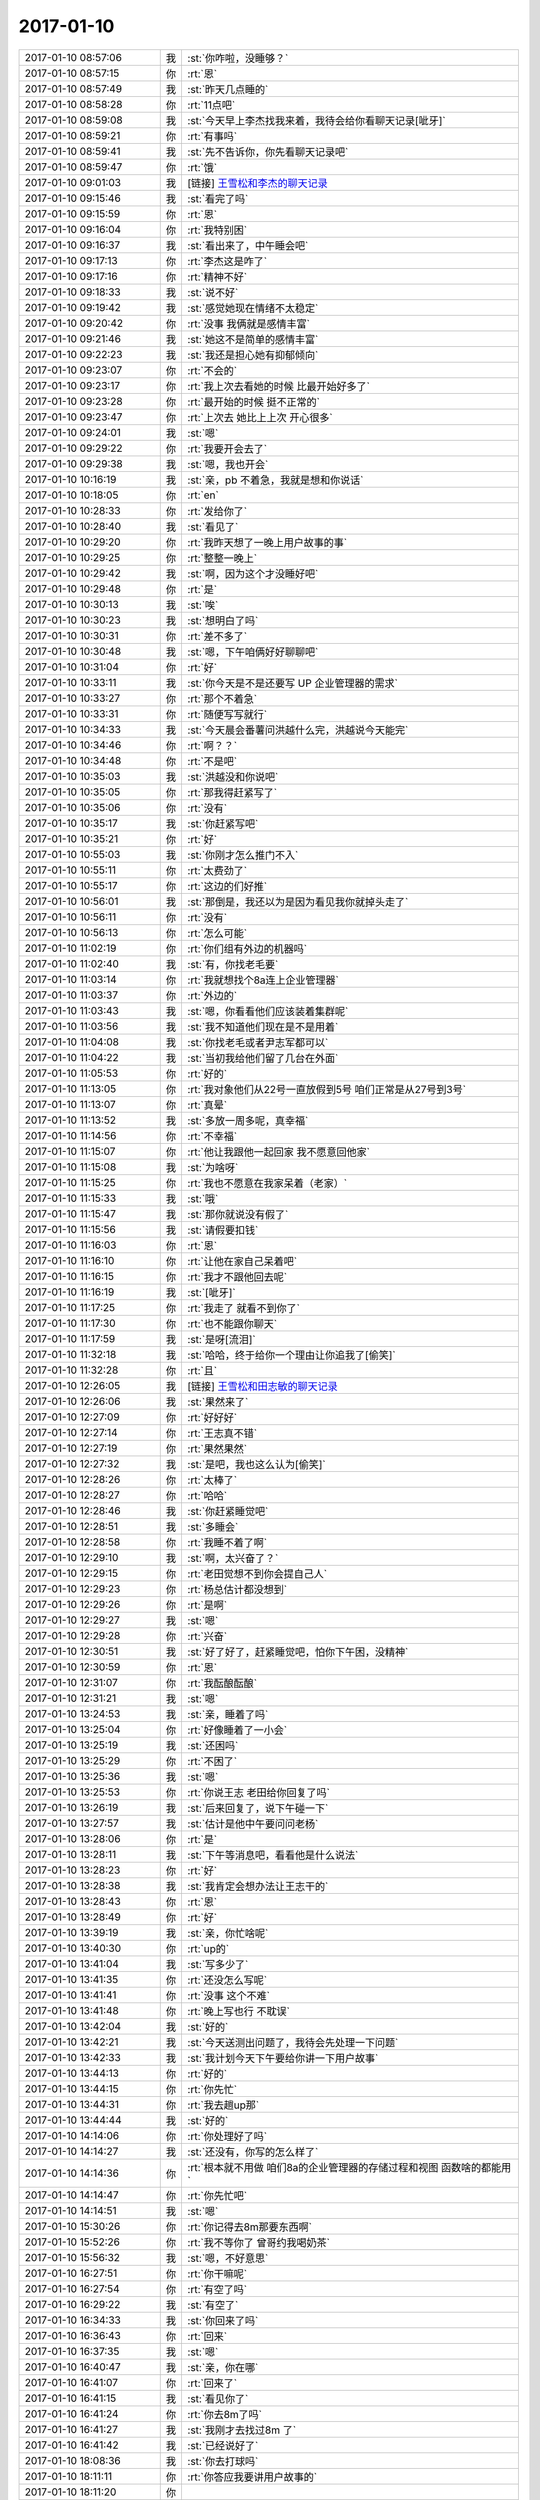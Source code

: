 2017-01-10
-------------

.. list-table::
   :widths: 25, 1, 60

   * - 2017-01-10 08:57:06
     - 我
     - :st:`你咋啦，没睡够？`
   * - 2017-01-10 08:57:15
     - 你
     - :rt:`恩`
   * - 2017-01-10 08:57:49
     - 我
     - :st:`昨天几点睡的`
   * - 2017-01-10 08:58:28
     - 你
     - :rt:`11点吧`
   * - 2017-01-10 08:59:08
     - 我
     - :st:`今天早上李杰找我来着，我待会给你看聊天记录[呲牙]`
   * - 2017-01-10 08:59:21
     - 你
     - :rt:`有事吗`
   * - 2017-01-10 08:59:41
     - 我
     - :st:`先不告诉你，你先看聊天记录吧`
   * - 2017-01-10 08:59:47
     - 你
     - :rt:`饿`
   * - 2017-01-10 09:01:03
     - 我
     - [链接] `王雪松和李杰的聊天记录 <https://support.weixin.qq.com/cgi-bin/mmsupport-bin/readtemplate?t=page/favorite_record__w_unsupport>`_
   * - 2017-01-10 09:15:46
     - 我
     - :st:`看完了吗`
   * - 2017-01-10 09:15:59
     - 你
     - :rt:`恩`
   * - 2017-01-10 09:16:04
     - 你
     - :rt:`我特别困`
   * - 2017-01-10 09:16:37
     - 我
     - :st:`看出来了，中午睡会吧`
   * - 2017-01-10 09:17:13
     - 你
     - :rt:`李杰这是咋了`
   * - 2017-01-10 09:17:16
     - 你
     - :rt:`精神不好`
   * - 2017-01-10 09:18:33
     - 我
     - :st:`说不好`
   * - 2017-01-10 09:19:42
     - 我
     - :st:`感觉她现在情绪不太稳定`
   * - 2017-01-10 09:20:42
     - 你
     - :rt:`没事 我俩就是感情丰富`
   * - 2017-01-10 09:21:46
     - 我
     - :st:`她这不是简单的感情丰富`
   * - 2017-01-10 09:22:23
     - 我
     - :st:`我还是担心她有抑郁倾向`
   * - 2017-01-10 09:23:07
     - 你
     - :rt:`不会的`
   * - 2017-01-10 09:23:17
     - 你
     - :rt:`我上次去看她的时候 比最开始好多了`
   * - 2017-01-10 09:23:28
     - 你
     - :rt:`最开始的时候 挺不正常的`
   * - 2017-01-10 09:23:47
     - 你
     - :rt:`上次去 她比上上次 开心很多`
   * - 2017-01-10 09:24:01
     - 我
     - :st:`嗯`
   * - 2017-01-10 09:29:22
     - 你
     - :rt:`我要开会去了`
   * - 2017-01-10 09:29:38
     - 我
     - :st:`嗯，我也开会`
   * - 2017-01-10 10:16:19
     - 我
     - :st:`亲，pb 不着急，我就是想和你说话`
   * - 2017-01-10 10:18:05
     - 你
     - :rt:`en`
   * - 2017-01-10 10:28:33
     - 你
     - :rt:`发给你了`
   * - 2017-01-10 10:28:40
     - 我
     - :st:`看见了`
   * - 2017-01-10 10:29:20
     - 你
     - :rt:`我昨天想了一晚上用户故事的事`
   * - 2017-01-10 10:29:25
     - 你
     - :rt:`整整一晚上`
   * - 2017-01-10 10:29:42
     - 我
     - :st:`啊，因为这个才没睡好吧`
   * - 2017-01-10 10:29:48
     - 你
     - :rt:`是`
   * - 2017-01-10 10:30:13
     - 我
     - :st:`唉`
   * - 2017-01-10 10:30:23
     - 我
     - :st:`想明白了吗`
   * - 2017-01-10 10:30:31
     - 你
     - :rt:`差不多了`
   * - 2017-01-10 10:30:48
     - 我
     - :st:`嗯，下午咱俩好好聊聊吧`
   * - 2017-01-10 10:31:04
     - 你
     - :rt:`好`
   * - 2017-01-10 10:33:11
     - 我
     - :st:`你今天是不是还要写 UP 企业管理器的需求`
   * - 2017-01-10 10:33:27
     - 你
     - :rt:`那个不着急`
   * - 2017-01-10 10:33:31
     - 你
     - :rt:`随便写写就行`
   * - 2017-01-10 10:34:33
     - 我
     - :st:`今天晨会番薯问洪越什么完，洪越说今天能完`
   * - 2017-01-10 10:34:46
     - 你
     - :rt:`啊？？`
   * - 2017-01-10 10:34:48
     - 你
     - :rt:`不是吧`
   * - 2017-01-10 10:35:03
     - 我
     - :st:`洪越没和你说吧`
   * - 2017-01-10 10:35:05
     - 你
     - :rt:`那我得赶紧写了`
   * - 2017-01-10 10:35:06
     - 你
     - :rt:`没有`
   * - 2017-01-10 10:35:17
     - 我
     - :st:`你赶紧写吧`
   * - 2017-01-10 10:35:21
     - 你
     - :rt:`好`
   * - 2017-01-10 10:55:03
     - 我
     - :st:`你刚才怎么推门不入`
   * - 2017-01-10 10:55:11
     - 你
     - :rt:`太费劲了`
   * - 2017-01-10 10:55:17
     - 你
     - :rt:`这边的们好推`
   * - 2017-01-10 10:56:01
     - 我
     - :st:`那倒是，我还以为是因为看见我你就掉头走了`
   * - 2017-01-10 10:56:11
     - 你
     - :rt:`没有`
   * - 2017-01-10 10:56:13
     - 你
     - :rt:`怎么可能`
   * - 2017-01-10 11:02:19
     - 你
     - :rt:`你们组有外边的机器吗`
   * - 2017-01-10 11:02:40
     - 我
     - :st:`有，你找老毛要`
   * - 2017-01-10 11:03:14
     - 你
     - :rt:`我就想找个8a连上企业管理器`
   * - 2017-01-10 11:03:37
     - 你
     - :rt:`外边的`
   * - 2017-01-10 11:03:43
     - 我
     - :st:`嗯，你看看他们应该装着集群呢`
   * - 2017-01-10 11:03:56
     - 我
     - :st:`我不知道他们现在是不是用着`
   * - 2017-01-10 11:04:08
     - 我
     - :st:`你找老毛或者尹志军都可以`
   * - 2017-01-10 11:04:22
     - 我
     - :st:`当初我给他们留了几台在外面`
   * - 2017-01-10 11:05:53
     - 你
     - :rt:`好的`
   * - 2017-01-10 11:13:05
     - 你
     - :rt:`我对象他们从22号一直放假到5号  咱们正常是从27号到3号`
   * - 2017-01-10 11:13:07
     - 你
     - :rt:`真晕`
   * - 2017-01-10 11:13:52
     - 我
     - :st:`多放一周多呢，真幸福`
   * - 2017-01-10 11:14:56
     - 你
     - :rt:`不幸福`
   * - 2017-01-10 11:15:07
     - 你
     - :rt:`他让我跟他一起回家 我不愿意回他家`
   * - 2017-01-10 11:15:08
     - 我
     - :st:`为啥呀`
   * - 2017-01-10 11:15:25
     - 你
     - :rt:`我也不愿意在我家呆着（老家）`
   * - 2017-01-10 11:15:33
     - 我
     - :st:`哦`
   * - 2017-01-10 11:15:47
     - 我
     - :st:`那你就说没有假了`
   * - 2017-01-10 11:15:56
     - 我
     - :st:`请假要扣钱`
   * - 2017-01-10 11:16:03
     - 你
     - :rt:`恩`
   * - 2017-01-10 11:16:10
     - 你
     - :rt:`让他在家自己呆着吧`
   * - 2017-01-10 11:16:15
     - 你
     - :rt:`我才不跟他回去呢`
   * - 2017-01-10 11:16:19
     - 我
     - :st:`[呲牙]`
   * - 2017-01-10 11:17:25
     - 你
     - :rt:`我走了 就看不到你了`
   * - 2017-01-10 11:17:30
     - 你
     - :rt:`也不能跟你聊天`
   * - 2017-01-10 11:17:59
     - 我
     - :st:`是呀[流泪]`
   * - 2017-01-10 11:32:18
     - 我
     - :st:`哈哈，终于给你一个理由让你追我了[偷笑]`
   * - 2017-01-10 11:32:28
     - 你
     - :rt:`且`
   * - 2017-01-10 12:26:05
     - 我
     - [链接] `王雪松和田志敏的聊天记录 <https://support.weixin.qq.com/cgi-bin/mmsupport-bin/readtemplate?t=page/favorite_record__w_unsupport>`_
   * - 2017-01-10 12:26:06
     - 我
     - :st:`果然来了`
   * - 2017-01-10 12:27:09
     - 你
     - :rt:`好好好`
   * - 2017-01-10 12:27:14
     - 你
     - :rt:`王志真不错`
   * - 2017-01-10 12:27:19
     - 你
     - :rt:`果然果然`
   * - 2017-01-10 12:27:32
     - 我
     - :st:`是吧，我也这么认为[偷笑]`
   * - 2017-01-10 12:28:26
     - 你
     - :rt:`太棒了`
   * - 2017-01-10 12:28:27
     - 你
     - :rt:`哈哈`
   * - 2017-01-10 12:28:46
     - 我
     - :st:`你赶紧睡觉吧`
   * - 2017-01-10 12:28:51
     - 我
     - :st:`多睡会`
   * - 2017-01-10 12:28:58
     - 你
     - :rt:`我睡不着了啊`
   * - 2017-01-10 12:29:10
     - 我
     - :st:`啊，太兴奋了？`
   * - 2017-01-10 12:29:15
     - 你
     - :rt:`老田觉想不到你会提自己人`
   * - 2017-01-10 12:29:23
     - 你
     - :rt:`杨总估计都没想到`
   * - 2017-01-10 12:29:26
     - 你
     - :rt:`是啊`
   * - 2017-01-10 12:29:27
     - 我
     - :st:`嗯`
   * - 2017-01-10 12:29:28
     - 你
     - :rt:`兴奋`
   * - 2017-01-10 12:30:51
     - 我
     - :st:`好了好了，赶紧睡觉吧，怕你下午困，没精神`
   * - 2017-01-10 12:30:59
     - 你
     - :rt:`恩`
   * - 2017-01-10 12:31:07
     - 你
     - :rt:`我酝酿酝酿`
   * - 2017-01-10 12:31:21
     - 我
     - :st:`嗯`
   * - 2017-01-10 13:24:53
     - 我
     - :st:`亲，睡着了吗`
   * - 2017-01-10 13:25:04
     - 你
     - :rt:`好像睡着了一小会`
   * - 2017-01-10 13:25:19
     - 我
     - :st:`还困吗`
   * - 2017-01-10 13:25:29
     - 你
     - :rt:`不困了`
   * - 2017-01-10 13:25:36
     - 我
     - :st:`嗯`
   * - 2017-01-10 13:25:53
     - 你
     - :rt:`你说王志 老田给你回复了吗`
   * - 2017-01-10 13:26:19
     - 我
     - :st:`后来回复了，说下午碰一下`
   * - 2017-01-10 13:27:57
     - 我
     - :st:`估计是他中午要问问老杨`
   * - 2017-01-10 13:28:06
     - 你
     - :rt:`是`
   * - 2017-01-10 13:28:11
     - 我
     - :st:`下午等消息吧，看看他是什么说法`
   * - 2017-01-10 13:28:23
     - 你
     - :rt:`好`
   * - 2017-01-10 13:28:38
     - 我
     - :st:`我肯定会想办法让王志干的`
   * - 2017-01-10 13:28:43
     - 你
     - :rt:`恩`
   * - 2017-01-10 13:28:49
     - 你
     - :rt:`好`
   * - 2017-01-10 13:39:19
     - 我
     - :st:`亲，你忙啥呢`
   * - 2017-01-10 13:40:30
     - 你
     - :rt:`up的`
   * - 2017-01-10 13:41:04
     - 我
     - :st:`写多少了`
   * - 2017-01-10 13:41:35
     - 你
     - :rt:`还没怎么写呢`
   * - 2017-01-10 13:41:41
     - 你
     - :rt:`没事 这个不难`
   * - 2017-01-10 13:41:48
     - 你
     - :rt:`晚上写也行 不耽误`
   * - 2017-01-10 13:42:04
     - 我
     - :st:`好的`
   * - 2017-01-10 13:42:21
     - 我
     - :st:`今天送测出问题了，我待会先处理一下问题`
   * - 2017-01-10 13:42:33
     - 我
     - :st:`我计划今天下午要给你讲一下用户故事`
   * - 2017-01-10 13:44:13
     - 你
     - :rt:`好的`
   * - 2017-01-10 13:44:15
     - 你
     - :rt:`你先忙`
   * - 2017-01-10 13:44:31
     - 你
     - :rt:`我去趟up那`
   * - 2017-01-10 13:44:44
     - 我
     - :st:`好的`
   * - 2017-01-10 14:14:06
     - 你
     - :rt:`你处理好了吗`
   * - 2017-01-10 14:14:27
     - 我
     - :st:`还没有，你写的怎么样了`
   * - 2017-01-10 14:14:36
     - 你
     - :rt:`根本就不用做 咱们8a的企业管理器的存储过程和视图 函数啥的都能用`
   * - 2017-01-10 14:14:47
     - 你
     - :rt:`你先忙吧`
   * - 2017-01-10 14:14:51
     - 我
     - :st:`嗯`
   * - 2017-01-10 15:30:26
     - 你
     - :rt:`你记得去8m那要东西啊`
   * - 2017-01-10 15:52:26
     - 你
     - :rt:`我不等你了 曾哥约我喝奶茶`
   * - 2017-01-10 15:56:32
     - 我
     - :st:`嗯，不好意思`
   * - 2017-01-10 16:27:51
     - 你
     - :rt:`你干嘛呢`
   * - 2017-01-10 16:27:54
     - 你
     - :rt:`有空了吗`
   * - 2017-01-10 16:29:22
     - 我
     - :st:`有空了`
   * - 2017-01-10 16:34:33
     - 我
     - :st:`你回来了吗`
   * - 2017-01-10 16:36:43
     - 你
     - :rt:`回来`
   * - 2017-01-10 16:37:35
     - 我
     - :st:`嗯`
   * - 2017-01-10 16:40:47
     - 我
     - :st:`亲，你在哪`
   * - 2017-01-10 16:41:07
     - 你
     - :rt:`回来了`
   * - 2017-01-10 16:41:15
     - 我
     - :st:`看见你了`
   * - 2017-01-10 16:41:24
     - 你
     - :rt:`你去8m了吗`
   * - 2017-01-10 16:41:27
     - 我
     - :st:`我刚才去找过8m 了`
   * - 2017-01-10 16:41:42
     - 我
     - :st:`已经说好了`
   * - 2017-01-10 18:08:36
     - 我
     - :st:`你去打球吗`
   * - 2017-01-10 18:11:11
     - 你
     - :rt:`你答应我要讲用户故事的`
   * - 2017-01-10 18:11:20
     - 你
     - .. image:: images/f809b35728c8f9d11fe99ac755ea6d15.gif
          :width: 100px
   * - 2017-01-10 18:11:39
     - 我
     - :st:`对不起[流泪]`
   * - 2017-01-10 18:11:45
     - 你
     - :rt:`你快喝点水吧`
   * - 2017-01-10 18:11:49
     - 我
     - :st:`我食言了`
   * - 2017-01-10 18:11:50
     - 你
     - :rt:`看你累的`
   * - 2017-01-10 18:12:10
     - 你
     - :rt:`我把你写的那一堆 变成用户故事！！！！！！！！`
   * - 2017-01-10 18:12:12
     - 你
     - :rt:`我的妈啊`
   * - 2017-01-10 18:12:13
     - 你
     - :rt:`哈哈`
   * - 2017-01-10 18:12:27
     - 你
     - :rt:`有很多重叠的`
   * - 2017-01-10 18:12:28
     - 我
     - :st:`😁`
   * - 2017-01-10 18:12:39
     - 我
     - :st:`没事，你就写吧`
   * - 2017-01-10 18:12:46
     - 你
     - :rt:`恩`
   * - 2017-01-10 18:12:48
     - 我
     - :st:`你去打球吧`
   * - 2017-01-10 18:12:52
     - 你
     - :rt:`好`
   * - 2017-01-10 18:16:32
     - 你
     - :rt:`我还有几分钟 可以跟你聊天`
   * - 2017-01-10 18:16:39
     - 我
     - :st:`好呀`
   * - 2017-01-10 18:16:48
     - 我
     - :st:`今天你都听明白了吧`
   * - 2017-01-10 18:16:55
     - 你
     - :rt:`当然`
   * - 2017-01-10 18:17:02
     - 我
     - :st:`我讲的应该还是比较浅的`
   * - 2017-01-10 18:17:07
     - 你
     - :rt:`你别把我想的很白痴 架构的事 我都知道`
   * - 2017-01-10 18:17:22
     - 我
     - :st:`当然不是啦，我知道你特别聪明的`
   * - 2017-01-10 18:17:51
     - 你
     - :rt:`我不聪明 只是比较用功`
   * - 2017-01-10 18:18:02
     - 我
     - :st:`谁说你不聪明`
   * - 2017-01-10 18:18:12
     - 我
     - :st:`你不聪明怎么能懂瑜伽呢`
   * - 2017-01-10 18:18:17
     - 你
     - :rt:`哈哈`
   * - 2017-01-10 18:18:21
     - 你
     - :rt:`行了`
   * - 2017-01-10 18:18:32
     - 你
     - :rt:`我特别期待你给我讲用户故事呢`
   * - 2017-01-10 18:18:41
     - 你
     - :rt:`我今早上写了点`
   * - 2017-01-10 18:18:48
     - 我
     - :st:`你可别期望太高`
   * - 2017-01-10 18:18:49
     - 你
     - :rt:`不是很满意`
   * - 2017-01-10 18:18:53
     - 你
     - :rt:`不会的`
   * - 2017-01-10 18:19:08
     - 我
     - :st:`我自己也没有特别明白`
   * - 2017-01-10 18:19:16
     - 我
     - :st:`我就是想和你一起探讨一下`
   * - 2017-01-10 18:19:21
     - 你
     - :rt:`对啊`
   * - 2017-01-10 18:19:23
     - 你
     - :rt:`对啊`
   * - 2017-01-10 18:19:52
     - 你
     - :rt:`我的感觉是我还差几哆嗦 马上就搞明白了`
   * - 2017-01-10 18:20:20
     - 你
     - :rt:`要是你是组里研发的 没准咱们早就悟出来了 这群研发的太拖后腿`
   * - 2017-01-10 18:21:07
     - 你
     - :rt:`你说是不`
   * - 2017-01-10 18:21:11
     - 我
     - :st:`是，明显主动性不好`
   * - 2017-01-10 18:21:23
     - 你
     - :rt:`什么都得别人替他们想着`
   * - 2017-01-10 18:21:30
     - 我
     - :st:`张瑞祥好像比较跃跃欲试的`
   * - 2017-01-10 18:21:47
     - 你
     - :rt:`他那个人就那样 非常不能委以重任`
   * - 2017-01-10 18:21:49
     - 我
     - :st:`贺津也就是能跟上我，他自己是无法突破的`
   * - 2017-01-10 18:21:56
     - 你
     - :rt:`是`
   * - 2017-01-10 18:22:00
     - 我
     - :st:`王伟还没有进入状态`
   * - 2017-01-10 18:22:02
     - 你
     - :rt:`主要是主动性太差`
   * - 2017-01-10 18:22:14
     - 我
     - :st:`小卜还是那种满不在乎`
   * - 2017-01-10 18:22:18
     - 你
     - :rt:`贺津还是比较放心的`
   * - 2017-01-10 18:22:29
     - 我
     - :st:`是`
   * - 2017-01-10 18:22:51
     - 我
     - :st:`现在你知道架构了，就可以看着他们了`
   * - 2017-01-10 18:22:58
     - 你
     - :rt:`是`
   * - 2017-01-10 18:24:23
     - 你
     - :rt:`而且我知道你说的那句 以后知道架构了 做评估的时候 就得沿着这个方向评估 是什么意思`
   * - 2017-01-10 18:24:34
     - 你
     - :rt:`小卜最容易以解决问题为目的`
   * - 2017-01-10 18:28:53
     - 我
     - :st:`嗯`
   * - 2017-01-10 18:50:10
     - 你
     - :rt:`我都没有跟你讨论问题的时间`
   * - 2017-01-10 18:50:36
     - 我
     - :st:`是，今天太忙`
   * - 2017-01-10 18:51:43
     - 你
     - .. image:: images/126750.jpg
          :width: 100px
   * - 2017-01-10 18:54:07
     - 我
     - [动画表情]
   * - 2017-01-10 18:55:25
     - 你
     - :rt:`这个表情`
   * - 2017-01-10 18:56:16
     - 我
     - :st:`茶水博士，阿童木里的`
   * - 2017-01-10 18:56:24
     - 你
     - :rt:`研发的他们需要你的激励`
   * - 2017-01-10 18:56:37
     - 你
     - :rt:`你说话还是很听的`
   * - 2017-01-10 19:29:08
     - 我
     - :st:`嗯，下班了`
   * - 2017-01-10 19:57:25
     - 你
     - :rt:`嗯`
   * - 2017-01-10 19:57:32
     - 你
     - :rt:`一口气打了一小时`
   * - 2017-01-10 19:57:38
     - 我
     - :st:`怎么样`
   * - 2017-01-10 19:57:42
     - 我
     - :st:`累吗`
   * - 2017-01-10 19:58:09
     - 你
     - :rt:`不累`
   * - 2017-01-10 19:58:16
     - 你
     - :rt:`挺happy`
   * - 2017-01-10 19:58:22
     - 我
     - :st:`嗯，挺好`
   * - 2017-01-10 19:58:36
     - 我
     - :st:`你有多久没打了`
   * - 2017-01-10 19:58:55
     - 你
     - :rt:`出差前打得`
   * - 2017-01-10 19:59:02
     - 我
     - :st:`今天你们去的是工大`
   * - 2017-01-10 19:59:20
     - 你
     - :rt:`城建`
   * - 2017-01-10 19:59:24
     - 你
     - :rt:`不去工大`
   * - 2017-01-10 19:59:41
     - 我
     - :st:`人多吗`
   * - 2017-01-10 20:00:10
     - 你
     - :rt:`这个是群里的，人很多`
   * - 2017-01-10 20:00:53
     - 我
     - :st:`等天暖和了咱们去工大打吧`
   * - 2017-01-10 20:01:10
     - 你
     - :rt:`好啊，那肯定好`
   * - 2017-01-10 20:10:52
     - 我
     - :st:`我到家了，你们回去了吗`
   * - 2017-01-10 20:47:34
     - 你
     - :rt:`准备回家`
   * - 2017-01-10 20:47:53
     - 我
     - :st:`嗯`
